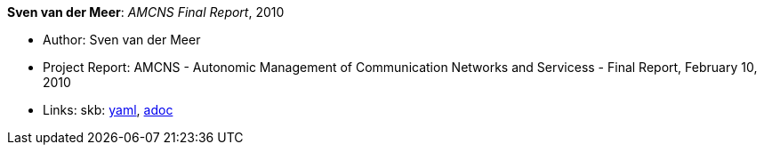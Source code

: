 //
// This file was generated by SKB-Dashboard, task 'lib-yaml2src'
// - on Tuesday November  6 at 21:14:42
// - skb-dashboard: https://www.github.com/vdmeer/skb-dashboard
//

*Sven van der Meer*: _AMCNS Final Report_, 2010

* Author: Sven van der Meer
* Project Report: AMCNS - Autonomic Management of Communication Networks and Servicess - Final Report, February 10, 2010
* Links:
      skb:
        https://github.com/vdmeer/skb/tree/master/data/library/report/project/amcns/amcns-2010.yaml[yaml],
        https://github.com/vdmeer/skb/tree/master/data/library/report/project/amcns/amcns-2010.adoc[adoc]

